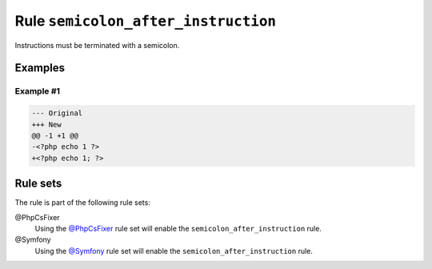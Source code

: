====================================
Rule ``semicolon_after_instruction``
====================================

Instructions must be terminated with a semicolon.

Examples
--------

Example #1
~~~~~~~~~~

.. code-block:: diff

   --- Original
   +++ New
   @@ -1 +1 @@
   -<?php echo 1 ?>
   +<?php echo 1; ?>

Rule sets
---------

The rule is part of the following rule sets:

@PhpCsFixer
  Using the `@PhpCsFixer <./../../ruleSets/PhpCsFixer.rst>`_ rule set will enable the ``semicolon_after_instruction`` rule.

@Symfony
  Using the `@Symfony <./../../ruleSets/Symfony.rst>`_ rule set will enable the ``semicolon_after_instruction`` rule.

